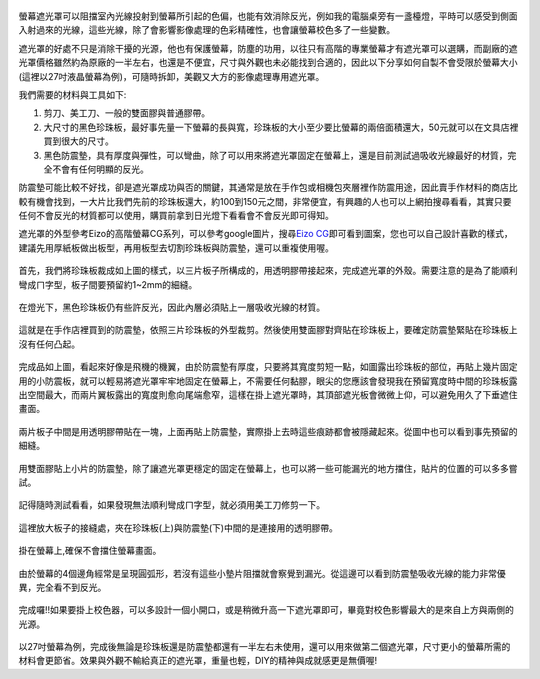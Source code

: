 .. title: 自製百元螢幕遮光罩
.. slug: monitorhood
.. date: 20131229 19:58:37
.. tags: 學習與閱讀
.. link: 
.. description: Created at 20131229 15:13:03
.. ===================================Metadata↑================================================
.. 記得加tags: 人生省思,流浪動物,生活日記,學習與閱讀,英文,mathjax,自由的程式人生,書寫人生,理財
.. 記得加slug(無副檔名)，會以slug內容作為檔名(html檔)，同時將對應的內容放到對應的標籤裡。
.. ===================================文章起始↓================================================
.. <body>

.. figure:: ../../../arch_2013/files_2013/M43/monitorhood/800/800_12_P1250669.jpg
   :target: ../../../arch_2013/files_2013/M43/monitorhood/800/800_12_P1250669.jpg
   :align: center


螢幕遮光罩可以阻擋室內光線投射到螢幕所引起的色偏，也能有效消除反光，例如我的電腦桌旁有一盞檯燈，平時可以感受到側面入射過來的光線，這些光線，除了會影響影像處理的色彩精確性，也會讓螢幕校色多了一些變數。

遮光罩的好處不只是消除干擾的光源，他也有保護螢幕，防塵的功用，以往只有高階的專業螢幕才有遮光罩可以選購，而副廠的遮光罩價格雖然約為原廠的一半左右，也還是不便宜，尺寸與外觀也未必能找到合適的，因此以下分享如何自製不會受限於螢幕大小(這裡以27吋液晶螢幕為例)，可隨時拆卸，美觀又大方的影像處理專用遮光罩。

.. TEASER_END

我們需要的材料與工具如下:

#. 剪刀、美工刀、一般的雙面膠與普通膠帶。

#. 大尺寸的黑色珍珠板，最好事先量一下螢幕的長與寬，珍珠板的大小至少要比螢幕的兩倍面積還大，50元就可以在文具店裡買到很大的尺寸。

#. 黑色防震墊，具有厚度與彈性，可以彎曲，除了可以用來將遮光罩固定在螢幕上，還是目前測試過吸收光線最好的材質，完全不會有任何明顯的反光。

防震墊可能比較不好找，卻是遮光罩成功與否的關鍵，其通常是放在手作包或相機包夾層裡作防震用途，因此賣手作材料的商店比較有機會找到，一大片比我們先前的珍珠板還大，約100到150元之間，非常便宜，有興趣的人也可以上網拍搜尋看看，其實只要任何不會反光的材質都可以使用，購買前拿到日光燈下看看會不會反光即可得知。

遮光罩的外型參考Eizo的高階螢幕CG系列，可以參考google圖片，搜尋\ `Eizo CG`_\ 即可看到圖案，您也可以自己設計喜歡的樣式，建議先用厚紙板做出板型，再用板型去切割珍珠板與防震墊，還可以重複使用喔。


.. figure:: ../../../arch_2013/files_2013/M43/monitorhood/800/800_01_P1250658.jpg
   :target: ../../../arch_2013/files_2013/M43/monitorhood/800/800_01_P1250658.jpg
   :align: center

   首先，我們將珍珠板裁成如上圖的樣式，以三片板子所構成的，用透明膠帶接起來，完成遮光罩的外殼。需要注意的是為了能順利彎成ㄇ字型，板子間要預留約1~2mm的細縫。


.. figure:: ../../../arch_2013/files_2013/M43/monitorhood/800/800_02_P1250676.jpg
   :target: ../../../arch_2013/files_2013/M43/monitorhood/800/800_02_P1250676.jpg
   :align: center

   在燈光下，黑色珍珠板仍有些許反光，因此內層必須貼上一層吸收光線的材質。


.. figure:: ../../../arch_2013/files_2013/M43/monitorhood/800/800_03_P1250661.jpg
   :target: ../../../arch_2013/files_2013/M43/monitorhood/800/800_03_P1250661.jpg
   :align: center

   這就是在手作店裡買到的防震墊，依照三片珍珠板的外型裁剪。然後使用雙面膠對齊貼在珍珠板上，要確定防震墊緊貼在珍珠板上沒有任何凸起。


.. figure:: ../../../arch_2013/files_2013/M43/monitorhood/800/800_04_P1250670.jpg
   :target: ../../../arch_2013/files_2013/M43/monitorhood/800/800_04_P1250670.jpg
   :align: center

   完成品如上圖，看起來好像是飛機的機翼，由於防震墊有厚度，只要將其寬度剪短一點，如圖露出珍珠板的部位，再貼上幾片固定用的小防震板，就可以輕易將遮光罩牢牢地固定在螢幕上，不需要任何黏膠，眼尖的您應該會發現我在預留寬度時中間的珍珠板露出空間最大，而兩片翼板露出的寬度則愈向尾端愈窄，這樣在掛上遮光罩時，其頂部遮光板會微微上仰，可以避免用久了下垂遮住畫面。



.. figure:: ../../../arch_2013/files_2013/M43/monitorhood/800/800_05_P1250672.jpg
   :target: ../../../arch_2013/files_2013/M43/monitorhood/800/800_05_P1250672.jpg
   :align: center

   兩片板子中間是用透明膠帶貼在一塊，上面再貼上防震墊，實際掛上去時這些痕跡都會被隱藏起來。從圖中也可以看到事先預留的細縫。


.. figure:: ../../../arch_2013/files_2013/M43/monitorhood/800/800_06_P1250674.jpg
   :target: ../../../arch_2013/files_2013/M43/monitorhood/800/800_06_P1250674.jpg
   :align: center

   用雙面膠貼上小片的防震墊，除了讓遮光罩更穩定的固定在螢幕上，也可以將一些可能漏光的地方擋住，貼片的位置的可以多多嘗試。


.. figure:: ../../../arch_2013/files_2013/M43/monitorhood/800/800_07_P1250675.jpg
   :target: ../../../arch_2013/files_2013/M43/monitorhood/800/800_07_P1250675.jpg
   :align: center

   記得隨時測試看看，如果發現無法順利彎成ㄇ字型，就必須用美工刀修剪一下。


.. figure:: ../../../arch_2013/files_2013/M43/monitorhood/800/800_08_P1250677.jpg
   :target: ../../../arch_2013/files_2013/M43/monitorhood/800/800_08_P1250677.jpg
   :align: center

   這裡放大板子的接縫處，夾在珍珠板(上)與防震墊(下)中間的是連接用的透明膠帶。


.. figure:: ../../../arch_2013/files_2013/M43/monitorhood/800/800_09_P1250679.jpg
   :target: ../../../arch_2013/files_2013/M43/monitorhood/800/800_09_P1250679.jpg
   :align: center

   掛在螢幕上,確保不會擋住螢幕畫面。


.. figure:: ../../../arch_2013/files_2013/M43/monitorhood/800/800_10_P1250680.jpg
   :target: ../../../arch_2013/files_2013/M43/monitorhood/800/800_10_P1250680.jpg
   :align: center

   由於螢幕的4個邊角經常是呈現圓弧形，若沒有這些小墊片阻擋就會察覺到漏光。從這邊可以看到防震墊吸收光線的能力非常優異，完全看不到反光。


.. figure:: ../../../arch_2013/files_2013/M43/monitorhood/800/800_11_P1250668.jpg
   :target: ../../../arch_2013/files_2013/M43/monitorhood/800/800_11_P1250668.jpg
   :align: center

   完成囉!!如果要掛上校色器，可以多設計一個小開口，或是稍微升高一下遮光罩即可，畢竟對校色影響最大的是來自上方與兩側的光源。


以27吋螢幕為例，完成後無論是珍珠板還是防震墊都還有一半左右未使用，還可以用來做第二個遮光罩，尺寸更小的螢幕所需的材料會更節省。效果與外觀不輸給真正的遮光罩，重量也輕，DIY的精神與成就感更是無價喔!


.. </body>
.. <url>

.. _Eizo CG: https://www.google.com/search?q=Eizo+CG&source=lnms&tbm=isch&sa=X&ei=dg3AUuusFc6kkQXBkIGYBw&ved=0CAkQ_AUoAQ&biw=1920&bih=988

.. </url>
.. <footnote>



.. </footnote>
.. <citation>



.. </citation>
.. ===================================文章結束↑/語法備忘錄↓====================================
.. 格式1: 粗體(**字串**)  斜體(*字串*)  大字(\ :big:`字串`\ )  小字(\ :small:`字串`\ )
.. 格式2: 上標(\ :sup:`字串`\ )  下標(\ :sub:`字串`\ )  ``去除格式字串``
.. 項目: #. (換行) #.　或是a. (換行) #. 或是I(i). 換行 #.  或是*. -. +. 子項目前面要多空一格
.. 插入teaser分頁: .. TEASER_END
.. 插入latex數學: 段落裡加入\ :math:`latex數學`\ 語法，或獨立行.. math:: (換行) Latex數學
.. 插入figure: .. figure:: 路徑(換):width: 寬度(換):align: left(換):target: 路徑(空行對齊)圖標
.. 插入slides: .. slides:: (空一行) 圖擋路徑1 (換行) 圖擋路徑2 ... (空一行)
.. 插入youtube: ..youtube:: 影片的hash string
.. 插入url: 段落裡加入\ `連結字串`_\  URL區加上對應的.. _連結字串: 網址 (儘量用這個)
.. 插入直接url: \ `連結字串` <網址或路徑>`_ \    (包含< >)
.. 插入footnote: 段落裡加入\ [#]_\ 註腳    註腳區加上對應順序排列.. [#] 註腳內容
.. 插入citation: 段落裡加入\ [引用字串]_\ 名字字串  引用區加上.. [引用字串] 引用內容
.. 插入sidebar: ..sidebar:: (空一行) 內容
.. 插入contents: ..contents:: (換行) :depth: 目錄深入第幾層
.. 插入原始文字區塊: 在段落尾端使用:: (空一行) 內容 (空一行)
.. 插入本機的程式碼: ..listing:: 放在listings目錄裡的程式碼檔名 (讓原始碼跟隨網站) 
.. 插入特定原始碼: ..code::python (或cpp) (換行) :number-lines: (把程式碼行數列出)
.. 插入gist: ..gist:: gist編號 (要先到github的gist裡貼上程式代碼) 
.. ============================================================================================
